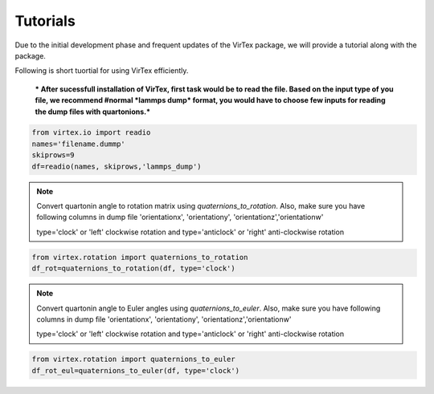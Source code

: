 Tutorials
=========

Due to the initial development phase and frequent updates of the VirTex package, we will provide a tutorial along with the package. 

.. The future version will have a tutorial available here; Please check back! 

Following is short tuortial for using VirTex efficiently.

 *** After sucessfull installation of VirTex, first task would be to read the file. Based on the input type of you file, we recommend #normal *lammps dump* format, you would have to choose few inputs for reading the dump files with quartonions.*** 

.. code-block:: python

    from virtex.io import readio
    names='filename.dummp' 
    skiprows=9
    df=readio(names, skiprows,'lammps_dump')

.. note:: 

    Convert quartonin angle to rotation matrix using `quaternions_to_rotation`. Also, make sure you have following columns in dump file 'orientationx', 'orientationy', 'orientationz','orientationw'
    
    type='clock' or 'left' clockwise rotation and type='anticlock' or 'right' anti-clockwise rotation

.. code-block:: python

    from virtex.rotation import quaternions_to_rotation
    df_rot=quaternions_to_rotation(df, type='clock')  
 
.. note:: 

    Convert quartonin angle to Euler angles using `quaternions_to_euler`. Also, make sure you have following columns in dump file 'orientationx', 'orientationy', 'orientationz','orientationw'
    
    type='clock' or 'left' clockwise rotation and type='anticlock' or 'right' anti-clockwise rotation
    
.. code-block:: python

    from virtex.rotation import quaternions_to_euler
    df_rot_eul=quaternions_to_euler(df, type='clock')  


    
    
    

    

